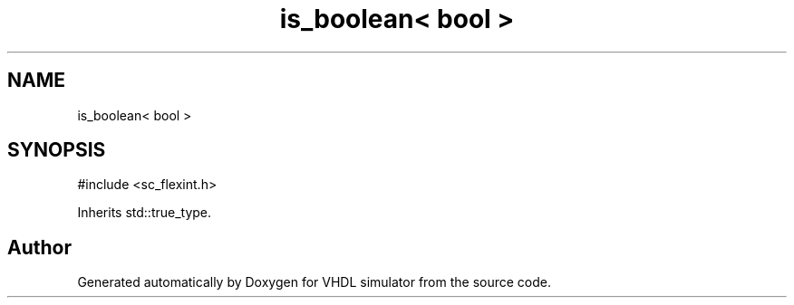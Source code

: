 .TH "is_boolean< bool >" 3 "VHDL simulator" \" -*- nroff -*-
.ad l
.nh
.SH NAME
is_boolean< bool >
.SH SYNOPSIS
.br
.PP
.PP
\fR#include <sc_flexint\&.h>\fP
.PP
Inherits std::true_type\&.

.SH "Author"
.PP 
Generated automatically by Doxygen for VHDL simulator from the source code\&.
